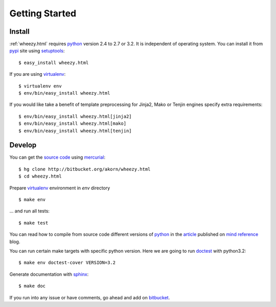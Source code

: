 
Getting Started
===============

Install
-------

:ref:`wheezy.html` requires `python`_ version 2.4 to 2.7 or 3.2.
It is independent of operating system. You can install it from `pypi`_
site using `setuptools`_::

    $ easy_install wheezy.html

If you are using `virtualenv`_::

    $ virtualenv env
    $ env/bin/easy_install wheezy.html

If you would like take a benefit of template preprocessing for
Jinja2, Mako or Tenjin engines specify extra requirements::

    $ env/bin/easy_install wheezy.html[jinja2]
    $ env/bin/easy_install wheezy.html[mako]
    $ env/bin/easy_install wheezy.html[tenjin]

Develop
-------

You can get the `source code`_ using `mercurial`_::

    $ hg clone http://bitbucket.org/akorn/wheezy.html
    $ cd wheezy.html

Prepare `virtualenv`_ environment in *env* directory ::

    $ make env

... and run all tests::

    $ make test

You can read how to compile from source code different versions of
`python`_ in the `article`_ published on `mind reference`_ blog.

You can run certain make targets with specific python version. Here
we are going to run `doctest`_ with python3.2::

    $ make env doctest-cover VERSION=3.2

Generate documentation with `sphinx`_::

	$ make doc

If you run into any issue or have comments, go ahead and add on
`bitbucket`_.

.. _`pypi`: http://pypi.python.org/pypi/wheezy.html
.. _`python`: http://www.python.org
.. _`setuptools`: http://pypi.python.org/pypi/setuptools
.. _`bitbucket`: http://bitbucket.org/akorn/wheezy.html/issues
.. _`source code`: http://bitbucket.org/akorn/wheezy.html/src
.. _`mercurial`: http://mercurial.selenic.com/
.. _`virtualenv`: http://pypi.python.org/pypi/virtualenv
.. _`article`: http://mindref.blogspot.com/2011/09/compile-python-from-source.html
.. _`mind reference`: http://mindref.blogspot.com/
.. _`doctest`: http://docs.python.org/library/doctest.html
.. _`sphinx`: http://sphinx.pocoo.org/
